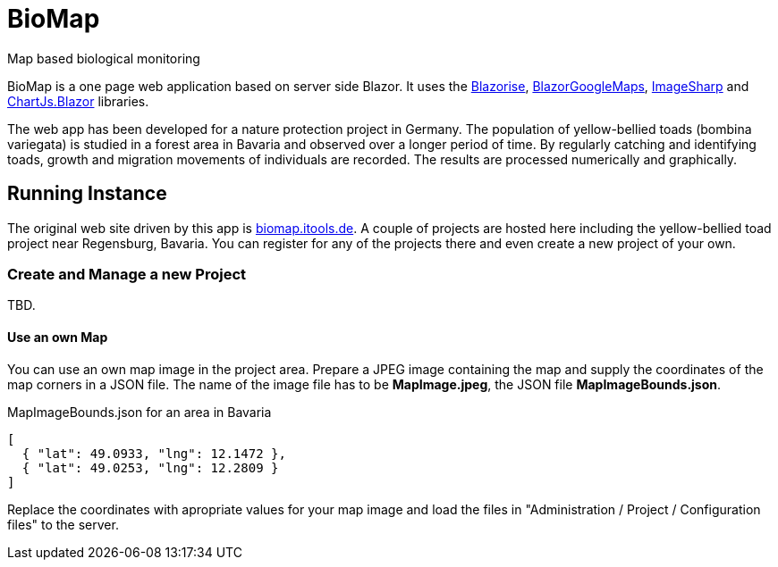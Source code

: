# BioMap

Map based biological monitoring

BioMap is a one page web application based  on server side Blazor. It uses the https://github.com/stsrki/Blazorise[Blazorise],
https://github.com/rungwiroon/BlazorGoogleMaps[BlazorGoogleMaps], https://github.com/SixLabors/ImageSharp[ImageSharp] and
https://github.com/mariusmuntean/ChartJs.Blazor[ChartJs.Blazor] libraries.

The web app has been developed for a nature protection project in Germany. The population of yellow-bellied toads (bombina
variegata) is studied in a forest area in Bavaria and observed over a longer period of time. By regularly catching and identifying
toads, growth and migration movements of individuals are recorded. The results are processed numerically and graphically.

== Running Instance

The original web site driven by this app is https://biomap.itools.de[biomap.itools.de]. A couple of projects are hosted here
including the yellow-bellied toad project near Regensburg, Bavaria. You can register for any of the projects there and even
create a new project of your own.

=== Create and Manage a new Project

TBD.

==== Use an own Map

You can use an own map image in the project area. Prepare a JPEG image containing the map and supply the coordinates of the map
corners in a JSON file. The name of the image file has to be *MapImage.jpeg*, the JSON file *MapImageBounds.json*.

.MapImageBounds.json for an area in Bavaria
[source, json]
----
[
  { "lat": 49.0933, "lng": 12.1472 },
  { "lat": 49.0253, "lng": 12.2809 }
]
----

Replace the coordinates with apropriate values for your map image and load the files in "Administration / Project / Configuration
files" to the server.

